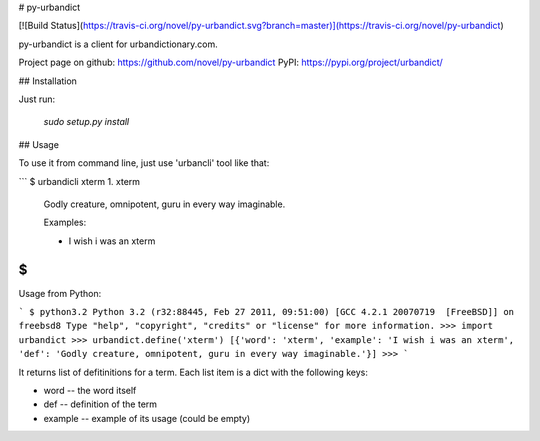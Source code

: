 # py-urbandict

[![Build
Status](https://travis-ci.org/novel/py-urbandict.svg?branch=master)](https://travis-ci.org/novel/py-urbandict)

py-urbandict is a client for urbandictionary.com.

Project page on github: https://github.com/novel/py-urbandict
PyPI: https://pypi.org/project/urbandict/

## Installation

Just run:

  `sudo setup.py install`

## Usage

To use it from command line, just use 'urbancli' tool like that:

```
$ urbandicli xterm
1. xterm
  Godly creature, omnipotent, guru in every way imaginable.

  Examples:

  * I wish i was an xterm

$
```

Usage from Python:

```
$ python3.2
Python 3.2 (r32:88445, Feb 27 2011, 09:51:00) 
[GCC 4.2.1 20070719  [FreeBSD]] on freebsd8
Type "help", "copyright", "credits" or "license" for more information.
>>> import urbandict
>>> urbandict.define('xterm')
[{'word': 'xterm', 'example': 'I wish i was an xterm', 'def': 'Godly creature, omnipotent, guru in every way imaginable.'}]
>>> 
```

It returns list of defitinitions for a term. Each list item is a dict with the following keys:

* word -- the word itself
* def -- definition of the term
* example -- example of its usage (could be empty)


